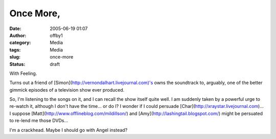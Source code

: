 Once More,
##########
:date: 2005-06-19 01:07
:author: offby1
:category: Media
:tags: Media
:slug: once-more
:status: draft

With Feeling.

Turns out a friend of [Simon](http://vernondalhart.livejournal.com)'s
owns the soundtrack to, arguably, one of the better gimmick episodes of
a television show ever produced.

So, I'm listening to the songs on it, and I can recall the show itself
quite well. I am suddenly taken by a powerful urge to re-watch it,
although I don't have the time... or do I? I wonder if I could persuade
[Char](http://xraystar.livejournal.com)... I suppose
[Matt](http://www.offlineblog.com/mildillson/) and
[Amy](http://lashingtail.blogspot.com/) might be persuated to re-lend me
those DVDs...

I'm a crackhead. Maybe I should go with Angel instead?
